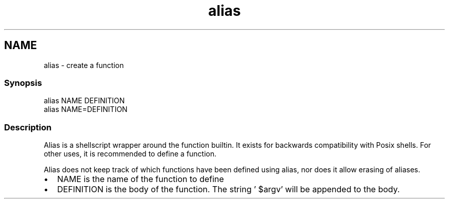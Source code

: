 .TH "alias" 1 "13 Jan 2008" "Version 1.23.0" "fish" \" -*- nroff -*-
.ad l
.nh
.SH NAME
alias - create a function
.PP
.SS "Synopsis"
.PP
.nf
alias NAME DEFINITION
alias NAME=DEFINITION
.fi
.PP
.SS "Description"
Alias is a shellscript wrapper around the function builtin. It exists for backwards compatibility with Posix shells. For other uses, it is recommended to define a function.
.PP
Alias does not keep track of which functions have been defined using alias, nor does it allow erasing of aliases.
.PP
.IP "\(bu" 2
NAME is the name of the function to define
.IP "\(bu" 2
DEFINITION is the body of the function. The string ' $argv' will be appended to the body. 
.PP

